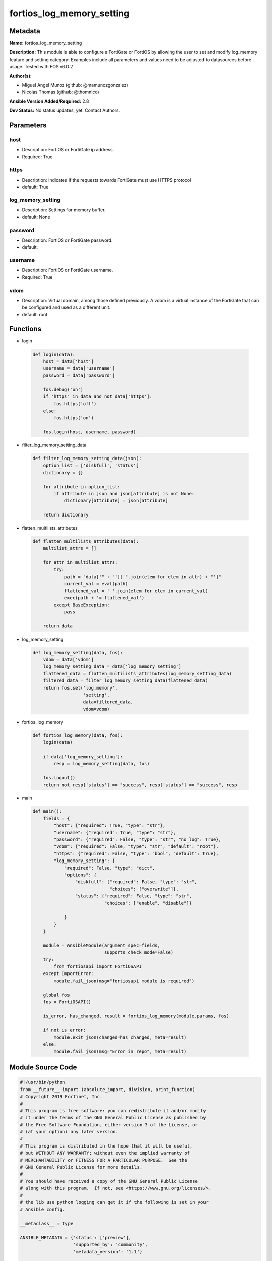 ==========================
fortios_log_memory_setting
==========================


Metadata
--------




**Name:** fortios_log_memory_setting

**Description:** This module is able to configure a FortiGate or FortiOS by allowing the user to set and modify log_memory feature and setting category. Examples include all parameters and values need to be adjusted to datasources before usage. Tested with FOS v6.0.2


**Author(s):** 

- Miguel Angel Munoz (github: @mamunozgonzalez)

- Nicolas Thomas (github: @thomnico)



**Ansible Version Added/Required:** 2.8

**Dev Status:** No status updates, yet. Contact Authors.

Parameters
----------

host
++++

- Description: FortiOS or FortiGate ip address.

  

- Required: True

https
+++++

- Description: Indicates if the requests towards FortiGate must use HTTPS protocol

  

- default: True

log_memory_setting
++++++++++++++++++

- Description: Settings for memory buffer.

  

- default: None

password
++++++++

- Description: FortiOS or FortiGate password.

  

- default: 

username
++++++++

- Description: FortiOS or FortiGate username.

  

- Required: True

vdom
++++

- Description: Virtual domain, among those defined previously. A vdom is a virtual instance of the FortiGate that can be configured and used as a different unit.

  

- default: root




Functions
---------




- login

 .. code-block:: python

    def login(data):
        host = data['host']
        username = data['username']
        password = data['password']
    
        fos.debug('on')
        if 'https' in data and not data['https']:
            fos.https('off')
        else:
            fos.https('on')
    
        fos.login(host, username, password)
    
    

- filter_log_memory_setting_data

 .. code-block:: python

    def filter_log_memory_setting_data(json):
        option_list = ['diskfull', 'status']
        dictionary = {}
    
        for attribute in option_list:
            if attribute in json and json[attribute] is not None:
                dictionary[attribute] = json[attribute]
    
        return dictionary
    
    

- flatten_multilists_attributes

 .. code-block:: python

    def flatten_multilists_attributes(data):
        multilist_attrs = []
    
        for attr in multilist_attrs:
            try:
                path = "data['" + "']['".join(elem for elem in attr) + "']"
                current_val = eval(path)
                flattened_val = ' '.join(elem for elem in current_val)
                exec(path + '= flattened_val')
            except BaseException:
                pass
    
        return data
    
    

- log_memory_setting

 .. code-block:: python

    def log_memory_setting(data, fos):
        vdom = data['vdom']
        log_memory_setting_data = data['log_memory_setting']
        flattened_data = flatten_multilists_attributes(log_memory_setting_data)
        filtered_data = filter_log_memory_setting_data(flattened_data)
        return fos.set('log.memory',
                       'setting',
                       data=filtered_data,
                       vdom=vdom)
    
    

- fortios_log_memory

 .. code-block:: python

    def fortios_log_memory(data, fos):
        login(data)
    
        if data['log_memory_setting']:
            resp = log_memory_setting(data, fos)
    
        fos.logout()
        return not resp['status'] == "success", resp['status'] == "success", resp
    
    

- main

 .. code-block:: python

    def main():
        fields = {
            "host": {"required": True, "type": "str"},
            "username": {"required": True, "type": "str"},
            "password": {"required": False, "type": "str", "no_log": True},
            "vdom": {"required": False, "type": "str", "default": "root"},
            "https": {"required": False, "type": "bool", "default": True},
            "log_memory_setting": {
                "required": False, "type": "dict",
                "options": {
                    "diskfull": {"required": False, "type": "str",
                                 "choices": ["overwrite"]},
                    "status": {"required": False, "type": "str",
                               "choices": ["enable", "disable"]}
    
                }
            }
        }
    
        module = AnsibleModule(argument_spec=fields,
                               supports_check_mode=False)
        try:
            from fortiosapi import FortiOSAPI
        except ImportError:
            module.fail_json(msg="fortiosapi module is required")
    
        global fos
        fos = FortiOSAPI()
    
        is_error, has_changed, result = fortios_log_memory(module.params, fos)
    
        if not is_error:
            module.exit_json(changed=has_changed, meta=result)
        else:
            module.fail_json(msg="Error in repo", meta=result)
    
    



Module Source Code
------------------

.. code-block:: python

    #!/usr/bin/python
    from __future__ import (absolute_import, division, print_function)
    # Copyright 2019 Fortinet, Inc.
    #
    # This program is free software: you can redistribute it and/or modify
    # it under the terms of the GNU General Public License as published by
    # the Free Software Foundation, either version 3 of the License, or
    # (at your option) any later version.
    #
    # This program is distributed in the hope that it will be useful,
    # but WITHOUT ANY WARRANTY; without even the implied warranty of
    # MERCHANTABILITY or FITNESS FOR A PARTICULAR PURPOSE.  See the
    # GNU General Public License for more details.
    #
    # You should have received a copy of the GNU General Public License
    # along with this program.  If not, see <https://www.gnu.org/licenses/>.
    #
    # the lib use python logging can get it if the following is set in your
    # Ansible config.
    
    __metaclass__ = type
    
    ANSIBLE_METADATA = {'status': ['preview'],
                        'supported_by': 'community',
                        'metadata_version': '1.1'}
    
    DOCUMENTATION = '''
    ---
    module: fortios_log_memory_setting
    short_description: Settings for memory buffer in Fortinet's FortiOS and FortiGate.
    description:
        - This module is able to configure a FortiGate or FortiOS by allowing the
          user to set and modify log_memory feature and setting category.
          Examples include all parameters and values need to be adjusted to datasources before usage.
          Tested with FOS v6.0.2
    version_added: "2.8"
    author:
        - Miguel Angel Munoz (@mamunozgonzalez)
        - Nicolas Thomas (@thomnico)
    notes:
        - Requires fortiosapi library developed by Fortinet
        - Run as a local_action in your playbook
    requirements:
        - fortiosapi>=0.9.8
    options:
        host:
           description:
                - FortiOS or FortiGate ip address.
           required: true
        username:
            description:
                - FortiOS or FortiGate username.
            required: true
        password:
            description:
                - FortiOS or FortiGate password.
            default: ""
        vdom:
            description:
                - Virtual domain, among those defined previously. A vdom is a
                  virtual instance of the FortiGate that can be configured and
                  used as a different unit.
            default: root
        https:
            description:
                - Indicates if the requests towards FortiGate must use HTTPS
                  protocol
            type: bool
            default: true
        log_memory_setting:
            description:
                - Settings for memory buffer.
            default: null
            suboptions:
                diskfull:
                    description:
                        - Action to take when memory is full.
                    choices:
                        - overwrite
                status:
                    description:
                        - Enable/disable logging to the FortiGate's memory.
                    choices:
                        - enable
                        - disable
    '''
    
    EXAMPLES = '''
    - hosts: localhost
      vars:
       host: "192.168.122.40"
       username: "admin"
       password: ""
       vdom: "root"
      tasks:
      - name: Settings for memory buffer.
        fortios_log_memory_setting:
          host:  "{{ host }}"
          username: "{{ username }}"
          password: "{{ password }}"
          vdom:  "{{ vdom }}"
          https: "False"
          log_memory_setting:
            diskfull: "overwrite"
            status: "enable"
    '''
    
    RETURN = '''
    build:
      description: Build number of the fortigate image
      returned: always
      type: str
      sample: '1547'
    http_method:
      description: Last method used to provision the content into FortiGate
      returned: always
      type: str
      sample: 'PUT'
    http_status:
      description: Last result given by FortiGate on last operation applied
      returned: always
      type: str
      sample: "200"
    mkey:
      description: Master key (id) used in the last call to FortiGate
      returned: success
      type: str
      sample: "id"
    name:
      description: Name of the table used to fulfill the request
      returned: always
      type: str
      sample: "urlfilter"
    path:
      description: Path of the table used to fulfill the request
      returned: always
      type: str
      sample: "webfilter"
    revision:
      description: Internal revision number
      returned: always
      type: str
      sample: "17.0.2.10658"
    serial:
      description: Serial number of the unit
      returned: always
      type: str
      sample: "FGVMEVYYQT3AB5352"
    status:
      description: Indication of the operation's result
      returned: always
      type: str
      sample: "success"
    vdom:
      description: Virtual domain used
      returned: always
      type: str
      sample: "root"
    version:
      description: Version of the FortiGate
      returned: always
      type: str
      sample: "v5.6.3"
    
    '''
    
    from ansible.module_utils.basic import AnsibleModule
    
    fos = None
    
    
    def login(data):
        host = data['host']
        username = data['username']
        password = data['password']
    
        fos.debug('on')
        if 'https' in data and not data['https']:
            fos.https('off')
        else:
            fos.https('on')
    
        fos.login(host, username, password)
    
    
    def filter_log_memory_setting_data(json):
        option_list = ['diskfull', 'status']
        dictionary = {}
    
        for attribute in option_list:
            if attribute in json and json[attribute] is not None:
                dictionary[attribute] = json[attribute]
    
        return dictionary
    
    
    def flatten_multilists_attributes(data):
        multilist_attrs = []
    
        for attr in multilist_attrs:
            try:
                path = "data['" + "']['".join(elem for elem in attr) + "']"
                current_val = eval(path)
                flattened_val = ' '.join(elem for elem in current_val)
                exec(path + '= flattened_val')
            except BaseException:
                pass
    
        return data
    
    
    def log_memory_setting(data, fos):
        vdom = data['vdom']
        log_memory_setting_data = data['log_memory_setting']
        flattened_data = flatten_multilists_attributes(log_memory_setting_data)
        filtered_data = filter_log_memory_setting_data(flattened_data)
        return fos.set('log.memory',
                       'setting',
                       data=filtered_data,
                       vdom=vdom)
    
    
    def fortios_log_memory(data, fos):
        login(data)
    
        if data['log_memory_setting']:
            resp = log_memory_setting(data, fos)
    
        fos.logout()
        return not resp['status'] == "success", resp['status'] == "success", resp
    
    
    def main():
        fields = {
            "host": {"required": True, "type": "str"},
            "username": {"required": True, "type": "str"},
            "password": {"required": False, "type": "str", "no_log": True},
            "vdom": {"required": False, "type": "str", "default": "root"},
            "https": {"required": False, "type": "bool", "default": True},
            "log_memory_setting": {
                "required": False, "type": "dict",
                "options": {
                    "diskfull": {"required": False, "type": "str",
                                 "choices": ["overwrite"]},
                    "status": {"required": False, "type": "str",
                               "choices": ["enable", "disable"]}
    
                }
            }
        }
    
        module = AnsibleModule(argument_spec=fields,
                               supports_check_mode=False)
        try:
            from fortiosapi import FortiOSAPI
        except ImportError:
            module.fail_json(msg="fortiosapi module is required")
    
        global fos
        fos = FortiOSAPI()
    
        is_error, has_changed, result = fortios_log_memory(module.params, fos)
    
        if not is_error:
            module.exit_json(changed=has_changed, meta=result)
        else:
            module.fail_json(msg="Error in repo", meta=result)
    
    
    if __name__ == '__main__':
        main()


